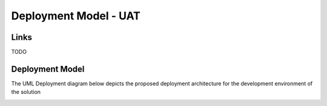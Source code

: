 .. raw:: latex

    \newpage

Deployment Model - UAT
======================

Links
-----

TODO

Deployment Model
----------------
The UML Deployment diagram below depicts the proposed deployment architecture for the development environment of the solution

.. image:: ../assets/PLACEHOLDER_IMAGE.png